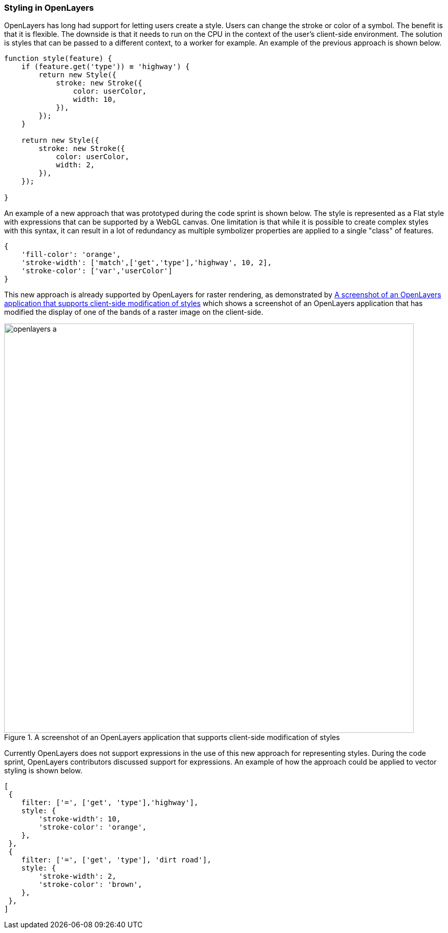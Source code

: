 [[openlayers_discussion]]
=== Styling in OpenLayers

OpenLayers has long had support for letting users create a style. Users can change the stroke or color of a symbol. The benefit is that it is flexible. The downside is that it needs to run on the CPU in the context of the user's client-side environment. The solution is styles that can be passed to a different context, to a worker for example. An example of the previous approach is shown below.

[%unnumbered%]
[source,js]
----
function style(feature) {
    if (feature.get('type')) ≡ 'highway') {
        return new Style({ 
            stroke: new Stroke({ 
                color: userColor,
                width: 10,
            }),
        });
    }

    return new Style({ 
        stroke: new Stroke({ 
            color: userColor,
            width: 2,
        }),
    });

}

----

An example of a new approach that was prototyped during the code sprint is shown below. The style is represented as a Flat style with expressions that can be supported by a WebGL canvas. One limitation is that while it is possible to create complex styles with this syntax, it can result in a lot of redundancy as multiple symbolizer properties are applied to a single "class" of features.

[%unnumbered%]
[source,js]
----
{ 
    'fill-color': 'orange',
    'stroke-width': ['match',['get','type'],'highway', 10, 2],
    'stroke-color': ['var','userColor']        
}

----

This new approach is already supported by OpenLayers for raster rendering, as demonstrated by <<img_openlayers_a>> which shows a screenshot of an OpenLayers application that has modified the display of one of the bands of a raster image on the client-side. 

[[img_openlayers_a]]
.A screenshot of an OpenLayers application that supports client-side modification of styles
image::../images/openlayers_a.png[align="center",width=800]

Currently OpenLayers does not support expressions in the use of this new approach for representing styles. During the code sprint, OpenLayers contributors discussed support for expressions. An example of how the approach could be applied to vector styling is shown below.

[%unnumbered%]
[source,js]
----
[
 {   
    filter: ['=', ['get', 'type'],'highway'], 
    style: { 
        'stroke-width': 10, 
        'stroke-color': 'orange',
    },  
 }, 
 { 
    filter: ['=', ['get', 'type'], 'dirt road'],
    style: { 
        'stroke-width': 2, 
        'stroke-color': 'brown', 
    },
 }, 
]
----



